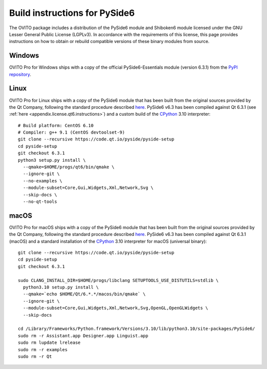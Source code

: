 .. _appendix.license.pyside6.instructions:

Build instructions for PySide6
------------------------------

The OVITO package includes a distribution of the PySide6 module and Shiboken6 module licensed under the GNU Lesser General Public License (LGPLv3).
In accordance with the requirements of this license, this page provides instructions on how to obtain or rebuild compatible versions of these binary modules from source.

Windows
"""""""

OVITO Pro for Windows ships with a copy of the official PySide6-Essentials module (version 6.3.1) from 
the `PyPI repository <https://pypi.org/project/PySide6/>`__.

Linux
"""""

OVITO Pro for Linux ships with a copy of the PySide6 module that has been built from the original sources provided by
the Qt Company, following the standard procedure described `here <https://doc.qt.io/qtforpython/gettingstarted-linux.html>`__.
PySide6 v6.3 has been compiled against Qt 6.3.1 (see :ref:`here <appendix.license.qt6.instructions>`) and a custom build of the `CPython <https://www.python.org>`__ 3.10 interpreter::

  # Build platform: CentOS 6.10
  # Compiler: g++ 9.1 (CentOS devtoolset-9)
  git clone --recursive https://code.qt.io/pyside/pyside-setup
  cd pyside-setup
  git checkout 6.3.1
  python3 setup.py install \
    --qmake=$HOME/progs/qt6/bin/qmake \
    --ignore-git \
    --no-examples \
    --module-subset=Core,Gui,Widgets,Xml,Network,Svg \
    --skip-docs \
    --no-qt-tools

macOS
"""""

OVITO Pro for macOS ships with a copy of the PySide6 module that has been built from the original sources provided by
the Qt Company, following the standard procedure described `here <https://doc.qt.io/qtforpython/gettingstarted-macOS.html>`__.
PySide6 v6.3 has been compiled against Qt 6.3.1 (macOS) and a standard installation of the `CPython <https://www.python.org>`__ 3.10 interpreter for macOS (universal binary)::

  git clone --recursive https://code.qt.io/pyside/pyside-setup
  cd pyside-setup
  git checkout 6.3.1

  sudo CLANG_INSTALL_DIR=$HOME/progs/libclang SETUPTOOLS_USE_DISTUTILS=stdlib \
    python3.10 setup.py install \
    --qmake=`echo $HOME/Qt/6.*.*/macos/bin/qmake` \
    --ignore-git \
    --module-subset=Core,Gui,Widgets,Xml,Network,Svg,OpenGL,OpenGLWidgets \
    --skip-docs

  cd /Library/Frameworks/Python.framework/Versions/3.10/lib/python3.10/site-packages/PySide6/
  sudo rm -r Assistant.app Designer.app Linguist.app
  sudo rm lupdate lrelease 
  sudo rm -r examples
  sudo rm -r Qt
